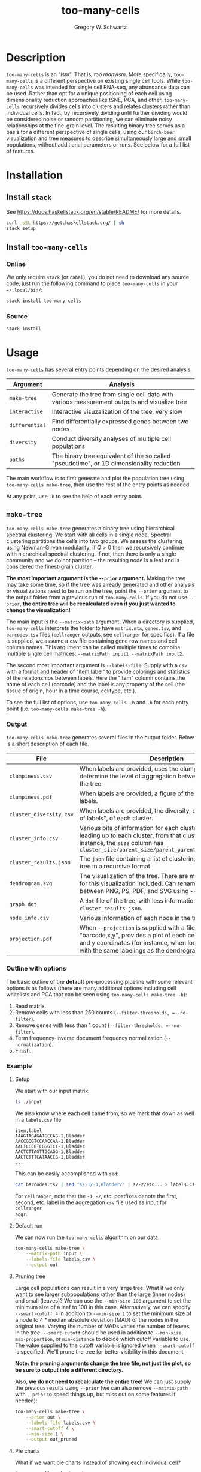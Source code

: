 #+TITLE: too-many-cells
#+AUTHOR: Gregory W. Schwartz
#+OPTIONS: date:nil creator:nil timestamp:nil toc:t

#+HTML_HEAD: <link rel="stylesheet" type="text/css" href="http://www.pirilampo.org/styles/readtheorg/css/htmlize.css"/>
#+HTML_HEAD: <link rel="stylesheet" type="text/css" href="http://www.pirilampo.org/styles/readtheorg/css/readtheorg.css"/>

#+HTML_HEAD: <script src="https://ajax.googleapis.com/ajax/libs/jquery/2.1.3/jquery.min.js"></script>
#+HTML_HEAD: <script src="https://maxcdn.bootstrapcdn.com/bootstrap/3.3.4/js/bootstrap.min.js"></script>
#+HTML_HEAD: <script type="text/javascript" src="http://www.pirilampo.org/styles/lib/js/jquery.stickytableheaders.js"></script>
#+HTML_HEAD: <script type="text/javascript" src="http://www.pirilampo.org/styles/readtheorg/js/readtheorg.js"></script>

* Description

=too-many-cells= is an "ism". That is, /too manyism/. More specifically,
=too-many-cells= is a different perspective on existing single cell tools. While
=too-many-cells= was intended for single cell RNA-seq, any abundance data can be
used. Rather than opt for a unique positioning of each cell using dimensionality
reduction approaches like tSNE, PCA, and other, =too-many-cells= recursively
divides cells into clusters and relates clusters rather than individual cells.
In fact, by recursively dividing until further dividing would be considered
noise or random partitioning, we can eliminate noisy relationships at the
fine-grain level. The resulting binary tree serves as a basis for a different
perspective of single cells, using our =birch-beer= visualization and tree
measures to describe simultaneously large and small populations, without
additional parameters or runs. See below for a full list of features.

* Installation

** Install =stack=

See [[https://docs.haskellstack.org/en/stable/README/]] for more details.

#+BEGIN_SRC sh
curl -sSL https://get.haskellstack.org/ | sh
stack setup
#+END_SRC

** Install =too-many-cells=

*** Online

We only require =stack= (or =cabal=), you do not need to download any source
code, just run the following command to place =too-many-cells= in your
=~/.local/bin/=:

#+BEGIN_SRC sh
stack install too-many-cells
#+END_SRC

*** Source

#+BEGIN_SRC sh
stack install
#+END_SRC

* Usage

=too-many-cells= has several entry points depending on the desired analysis.

| Argument       | Analysis                                                                                    |
|----------------+---------------------------------------------------------------------------------------------|
| =make-tree=    | Generate the tree from single cell data with various measurement outputs and visualize tree |
| =interactive=  | Interactive visuzalization of the tree, very slow                                           |
| =differential= | Find differentially expressed genes between two nodes                                       |
| =diversity=    | Conduct diversity analyses of multiple cell populations                                     |
| =paths=        | The binary tree equivalent of the so called "pseudotime", or 1D dimensionality reduction    |

The main workflow is to first generate and plot the population tree using
=too-many-cells make-tree=, then use the rest of the entry points as needed.

At any point, use =-h= to see the help of each entry point.

** =make-tree=

=too-many-cells make-tree= generates a binary tree using hierarchical spectral
clustering. We start with all cells in a single node. Spectral clustering
partitions the cells into two groups. We assess the clustering using
Newman-Girvan modularity: if \(Q > 0\) then we recursively continue with
hierarchical spectral clustering. If not, then there is only a single community
and we do not partition -- the resulting node is a leaf and is considered the
finest-grain cluster.

*The most important argument is the =--prior= argument.* Making the tree may
take some time, so if the tree was already generated and other analysis or
visualizations need to be run on the tree, point the =--prior= argument to the
output folder from a previous run of =too-many-cells=. If you do not use
=--prior=, *the entire tree will be recalculated even if you just wanted to
change the visualization!*

The main input is the =--matrix-path= argument. When a directory is supplied,
=too-many-cells= interprets the folder to have =matrix.mtx=, =genes.tsv=, and
=barcodes.tsv= files (=cellranger= outputs, see =cellranger= for specifics). If
a file is supplied, we assume a =csv= file containing gene row names and cell
column names. This argument can be called multiple times to combine multiple
single cell matrices: =--matrixPath input1 --matrixPath input2=.

The second most important argument is =--labels-file=. Supply with a =csv= with
a format and header of "item,label" to provide colorings and statistics of the
relationships between labels. Here the "item" column contains the name of each
cell (barcode) and the label is any property of the cell (the tissue of origin,
hour in a time course, celltype, etc.).

To see the full list of options, use =too-many-cells -h= and =-h= for each entry
point (i.e. =too-many-cells make-tree -h=).

*** Output

=too-many-cells make-tree= generates several files in the output folder. Below
is a short description of each file.

| File                    | Description                                                                                                                                                                                                                           |
|-------------------------+---------------------------------------------------------------------------------------------------------------------------------------------------------------------------------------------------------------------------------------|
| =clumpiness.csv=        | When labels are provided, uses the clumpiness measure to determine the level of aggregation between each label within the tree.                                                                                                       |
| =clumpiness.pdf=        | When labels are provided, a figure of the clumpiness between labels.                                                                                                                                                                  |
| =cluster_diversity.csv= | When labels are provided, the diversity, or "effective number of labels", of each cluster.                                                                                                                                            |
| =cluster_info.csv=      | Various bits of information for each cluster and the path leading up to each cluster, from that cluster to the root. For instance, the =size= column has =cluster_size/parent_size/parent_parent_size/.../root_size=                  |
| =cluster_results.json=  | The =json= file containing a list of clusterings and the output tree in a recursive format.                                                                                                                                           |
| =dendrogram.svg=        | The visualization of the tree. There are many possible options for this visualization included. Can rename to choose between PNG, PS, PDF, and SVG using =--dendrogram-output=.                                                       |
| =graph.dot=             | A =dot= file of the tree, with less information than the tree in =cluster_results.json=.                                                                                                                                              |
| =node_info.csv=         | Various information of each node in the tree.                                                                                                                                                                                         |
| =projection.pdf=        | When =--projection= is supplied with a file of the format "barcode,x,y", provides a plot of each cell at the specified x and y coordinates (for instance, when looking at tSNE plots with the same labelings as the dendrogram here). |

*** Outline with options

The basic outline of the *default* pre-processing pipeline with some relevant
options is as follows (there are many additional options including cell
whitelists and PCA that can be seen using =too-many-cells make-tree -h=):

1. Read matrix.
2. Remove cells with less than 250 counts (=--filter-thresholds, =--no-filter=).
3. Remove genes with less than 1 count (=--filter-thresholds, =--no-filter=).
4. Term frequency-inverse document frequency normalization (=--normalization=).
5. Finish.

*** Example

**** Setup

We start with our input matrix.

#+HEADER: :results output verbatim
#+BEGIN_SRC sh
ls ./input
#+END_SRC

#+RESULTS:
: barcodes.tsv  genes.tsv  matrix.mtx

We also know where each cell came from, so we mark that down as well in a
=labels.csv= file.

#+CAPTION: labels.csv
#+BEGIN_EXAMPLE
item,label
AAAGTAGAGATGCCAG-1,Bladder
AACCGCGTCCAACCAA-1,Bladder
AACTCCCGTCGGGTCT-1,Bladder
AACTCTTAGTTGCAGG-1,Bladder
AACTCTTTCATAACCG-1,Bladder
...
#+END_EXAMPLE

This can be easily accomplished with =sed=:

#+BEGIN_SRC sh
cat barcodes.tsv | sed "s/-1/-1,Bladder/" | s/-2/etc... > labels.csv
#+END_SRC

For =cellranger=, note that the =-1=, =-2=, etc. postfixes denote the first,
second, etc. label in the aggregation =csv= file used as input for =cellranger
aggr=.

**** Default run

We can now run the =too-many-cells= algorithm on our data.

#+BEGIN_SRC sh
too-many-cells make-tree \
    --matrix-path input \
    --labels-file labels.csv \
    --output out
#+END_SRC

[[file:img/complete_default_tree.png]]

**** Pruning tree

Large cell populations can result in a very large tree. What if we only want to
see larger subpopulations rather than the large (inner nodes) and small
(leaves)? We can use the =--min-size 100= argument to set the minimum size of a
leaf to 100 in this case. Alternatively, we can specify =--smart-cutoff 4= in
addition to =--min-size 1= to set the minimum size of a node to \(4 *
\text{median absolute deviation (MAD)}\) of the nodes in the original tree.
Varying the number of MADs varies the number of leaves in the tree.
=--smart-cutoff= should be used in addition to =--min-size=, =max-proportion=,
or =min-distance= to decide which cutoff variable to use. The value supplied to
the cutoff variable is ignored when =--smart-cutoff= is specified. We'll prune
the tree for better visibility in this document.

*Note: the pruning arguments change the tree file, not just the plot, so be sure
to output into a different directory.*

Also, *we do not need to recalculate the entire tree!* We can just supply the
previous results using =--prior= (we can also remove =--matrix-path= with
=--prior= to speed things up, but miss out on some features if needed):

#+BEGIN_SRC sh
too-many-cells make-tree \
    --prior out \
    --labels-file labels.csv \
    --smart-cutoff 4 \
    --min-size 1 \
    --output out_pruned
#+END_SRC

[[file:img/pruned_tree.png]]

**** Pie charts

What if we want pie charts instead of showing each individual cell?

#+BEGIN_SRC sh
too-many-cells make-tree \
    --prior out \
    --labels-file labels.csv \
    --smart-cutoff 4 \
    --min-size 1 \
    --draw-collection "PieChart" \
    --output out_pruned
#+END_SRC

[[file:img/piechart_pruned_tree.png]]

**** Node numbering

Now that we see the relationships between clusters and nodes in the dendrogram,
how can we go back to the data -- which nodes represent which node IDs in the
data?

#+BEGIN_SRC sh
too-many-cells make-tree \
    --prior out \
    --labels-file labels.csv \
    --smart-cutoff 4 \
    --min-size 1 \
    --draw-collection "PieChart" \
    --draw-node-number \
    --output out_pruned
#+END_SRC

[[file:img/numbered_pruned_tree.png]]

**** Branch width

We can also change the width of the nodes and branches, for instance if we want
thinner branches:

#+BEGIN_SRC sh
too-many-cells make-tree \
    --prior out \
    --labels-file labels.csv \
    --smart-cutoff 4 \
    --min-size 1 \
    --draw-collection "PieChart" \
    --draw-max-node-size 40 \
    --output out_pruned
#+END_SRC

[[file:img/thin_pruned_tree.png]]

**** No scaling

We can remove all scaling for a normal tree and still control the branch widths:

#+BEGIN_SRC sh
too-many-cells make-tree \
    --prior out \
    --labels-file labels.csv \
    --smart-cutoff 4 \
    --min-size 1 \
    --draw-collection "PieChart" \
    --draw-max-node-size 40 \
    --draw-no-scale-nodes \
    --output out_pruned
#+END_SRC

[[file:img/no_scaling_pruned_tree.png]]

How strong is each split? We can tell by drawing the modularity of the children
on top of each node:

#+BEGIN_SRC sh
too-many-cells make-tree \
    --prior out \
    --labels-file labels.csv \
    --smart-cutoff 4 \
    --min-size 1 \
    --draw-collection "PieChart" \
    --draw-mark "MarkModularity" \
    --output out_pruned
#+END_SRC

[[file:img/modularity_pruned_tree.png]]

**** Gene expression

What if we want to draw the gene expression onto the tree in another folder
(requires =--matrix-path=, may take some time depending on matrix size)?

#+BEGIN_SRC sh
too-many-cells make-tree \
    --prior out \
    --matrix-path input \
    --labels-file labels.csv \
    --smart-cutoff 4 \
    --min-size 1 \
    --draw-leaf "DrawItem (DrawContinuous \"Cd4\")" \
    --draw-max-node-size 10 \
    --draw-no-scale-nodes \
    --output out_gene_expression
#+END_SRC

[[file:img/cd4_pruned_tree.png]]

While this representation shows the expression of /Cd4/ in each cell and blends
those levels together, due to the sparsity of single cell data these cells and
their respective subtrees may be hard to see without additional processing.
Let's make the branches thicker to see the colors a bit better.

#+BEGIN_SRC sh
too-many-cells make-tree \
    --prior out \
    --matrix-path input \
    --labels-file labels.csv \
    --smart-cutoff 4 \
    --min-size 1 \
    --draw-leaf "DrawItem (DrawContinuous \"Cd4\")" \
    --draw-max-node-size 40 \
    --draw-no-scale-nodes \
    --output out_gene_expression
#+END_SRC

[[file:img/cd4_large_pruned_tree.png]]

While this tree makes the expression a bit more visible, there is another tactic
we can use. Instead of the continuous color spectrum of expression values, we
can have a binary "high" and "low" expression. Here, we'll continue to have the
red and white colors represent high and low expressions respectively using the
=--draw-colors= argument. Note that this binary expression technique can be used
for multiple features, hence it's a list of features with cutoffs (so you can be
high in a gene and low in another gene, etc. for all possible combinations).

#+BEGIN_SRC sh
too-many-cells make-tree \
    --prior out \
    --matrix-path input \
    --labels-file labels.csv \
    --smart-cutoff 4 \
    --min-size 1 \
    --draw-leaf "DrawItem (DrawThresholdContinuous [(\"Cd4\", 0)])" \
    --draw-colors "[\"#e41a1c\", \"#ffffff\"]" \
    --output out_gene_expression
#+END_SRC

[[file:img/pruned_tree_cd4_binary.png]]

There, much better! Now it's clearly enriched in the subtree containing the
thymus, where we would expect many T cells to be. If it's still difficult to see
expression, consider using a program like =inkscape= to change the color channel
to a binary, such that instead of displaying blends we can show just the color.
This process has the drawback of losing the fraction of expressing cells, however.

**** Diversity

We can also see an overview of the diversity of cell labels within each subtree
and leaves.

#+BEGIN_SRC sh
too-many-cells make-tree \
    --prior out \
    --matrix-path input \
    --labels-file labels.csv \
    --smart-cutoff 4 \
    --min-size 1 \
    --draw-leaf "DrawItem DrawDiversity"
    --output out_diversity
#+END_SRC

[[file:img/diversity_pruned_tree.png]]

Here, the deeper the red, the more diverse (a larger "effective number of cell
states") the cell labels in that group are. Note that the inner nodes are
colored relative to themselves, while the leaves are colored relative to all
leaves, so there are two different scales.

** =interactive=

The =interactive= entry point has a basic GUI interface for quick plotting with
a few features. We recommend limited use of this feature, however,
as it can be quite slow at this stage, has fewer customizations, and requires
specific dependencies.

#+BEGIN_SRC sh
too-many-cells interactive \
    --prior out \
    --labels-file labels.csv
#+END_SRC

** =differential=

A main use of single cell clustering is to find differential genes between
multiple groups of cells. The =differential= aids in this endeavor by allowing
comparisons with =edgeR=. Let's find the differential genes between the liver
group and all other cells. Consider our pruned tree from earlier:

[[file:img/piechart_pruned_tree.png]]

We can see the id of each group with =--draw-node-number=.

[[file:img/numbered_pruned_tree.png]]

We need to define two groups to compare. Well, it looks like node 98 defines the
liver cluster. Then, since we don't want 98 to be in the other group, we say
that all other cells are within nodes 89 and 1. As a result, we end up with a
tuple containing two lists: ([89, 1], [98]). Then our differential genes for
(liver / others) can be found with =differential=:

#+BEGIN_SRC sh
too-many-cells make-tree \
    --matrix-path input \
    -n "([89, 1], [98])"
#+END_SRC

** =diversity=

Diversity is the measure of the "effective number of entities within a system",
originating from ecology (See Jost: Entropy and Diversity). Here, each cell is
an organism and each cell label or cluster is a species, depending on the
question. In ecology, the diversity index measures the effective number of
species within a population such that the minimum is a diversity of 1 for a
single dominant species up to maximum of the total number of species (evenly
abundant). If our species is a cluster, then here the diversity is the effective
number of cell states within a population (for labels, =make-tree= generates
these results automatically in "diversity" columns). Say we have two populations
and we generated the trees using =make-tree= into two different output folders,
=out1= and =out2=. We can find the diversity of each population using the
=diversity= entry point.

#+BEGIN_SRC sh
too-many-cells diversity\
    --priors out1 \
    --priors out2 \
    -o out_diversity_stats
#+END_SRC

We can then find a simple plot of diversity in =diversity_output=. In addition,
we also provide rarefaction curves for comparing the number of different cell
states at each subsampling useful for comparing the number of cell states where
the population sizes differ.

** =paths=

"Pseudotime" refers to the one dimensional relationship between cells, useful
for looking at the ordering of cell states or labels. The implementation of
pseudotime in a =too-many-cells= point-of-view is by finding the distance
between all cells and the cells found in the longest path from the root in the
tree. Then each cell has a distance from the "start" and thus we plot those
distances.

#+BEGIN_SRC sh
too-many-cells paths\
    --prior out \
    --labels-file labels.csv \
    --bandwidth 3 \
    -o out_paths
#+END_SRC

* Documentation
